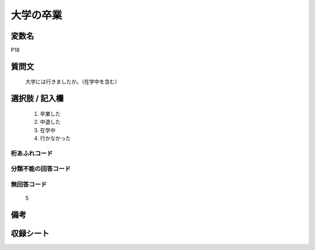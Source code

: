 .. title:: P18
.. rst-cllass:: item
====================================================================================================
大学の卒業
====================================================================================================

.. rst-class:: varname
変数名
==================

P18

.. rst-class:: question
質問文
==================


   大学には行きましたか。（在学中を含む）



.. rst-class:: answer
選択肢 / 記入欄
======================

  
     1. 卒業した
  
     2. 中退した
  
     3. 在学中
  
     4. 行かなかった
  



.. rst-class:: overflow
桁あふれコード
-------------------------------
  


.. rst-class:: not_available
分類不能の回答コード
-------------------------------------
  


.. rst-class:: not_available
無回答コード
-------------------------------------
  5


.. rst-class:: bikou
備考
==================



.. rst-class:: include_sheet
収録シート
=======================================
.. hlist::
   :columns: 3
   
   
   * p1_1
   
   * p5b_1
   
   * p11c_1
   
   * p16d_1
   
   * p21e_1
   
   


.. index:: P18